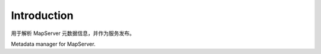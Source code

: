 Introduction
===========================

用于解析 MapServer 元数据信息，并作为服务发布。

Metadata manager for MapServer.
